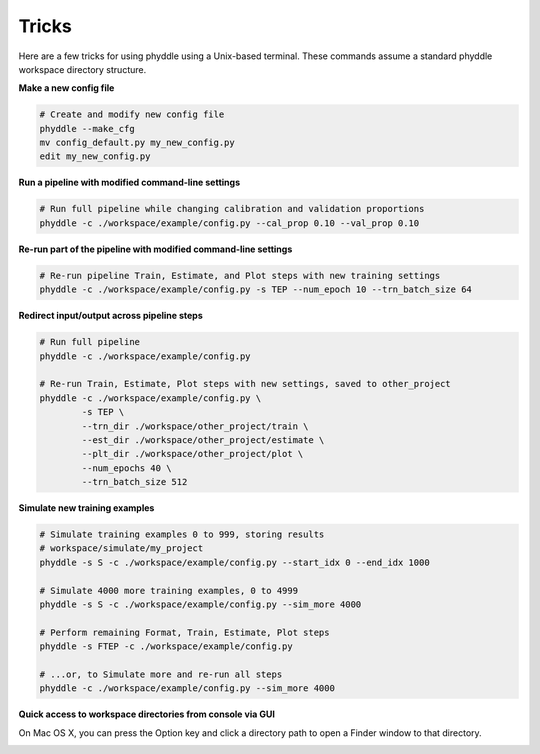 .. _Tricks:

Tricks
======

Here are a few tricks for using phyddle using a Unix-based terminal. These
commands assume a standard phyddle workspace directory structure.


**Make a new config file**

.. code-block:: shell

  # Create and modify new config file
  phyddle --make_cfg
  mv config_default.py my_new_config.py
  edit my_new_config.py


**Run a pipeline with modified command-line settings**

.. code-block:: shell
  
  # Run full pipeline while changing calibration and validation proportions 
  phyddle -c ./workspace/example/config.py --cal_prop 0.10 --val_prop 0.10


**Re-run part of the pipeline with modified command-line settings**

.. code-block:: shell

  # Re-run pipeline Train, Estimate, and Plot steps with new training settings
  phyddle -c ./workspace/example/config.py -s TEP --num_epoch 10 --trn_batch_size 64


**Redirect input/output across pipeline steps**

.. code-block:: shell
  
  # Run full pipeline 
  phyddle -c ./workspace/example/config.py
  
  # Re-run Train, Estimate, Plot steps with new settings, saved to other_project
  phyddle -c ./workspace/example/config.py \
          -s TEP \
          --trn_dir ./workspace/other_project/train \
          --est_dir ./workspace/other_project/estimate \
          --plt_dir ./workspace/other_project/plot \
          --num_epochs 40 \
          --trn_batch_size 512


**Simulate new training examples**

.. code-block:: shell

  # Simulate training examples 0 to 999, storing results 
  # workspace/simulate/my_project
  phyddle -s S -c ./workspace/example/config.py --start_idx 0 --end_idx 1000

  # Simulate 4000 more training examples, 0 to 4999
  phyddle -s S -c ./workspace/example/config.py --sim_more 4000

  # Perform remaining Format, Train, Estimate, Plot steps
  phyddle -s FTEP -c ./workspace/example/config.py

  # ...or, to Simulate more and re-run all steps
  phyddle -c ./workspace/example/config.py --sim_more 4000

**Quick access to workspace directories from console via GUI**

On Mac OS X, you can press the Option key and click a directory path to open
a Finder window to that directory.

.. image:: images/click_directory.png
	:scale: 30%
	:align: center
